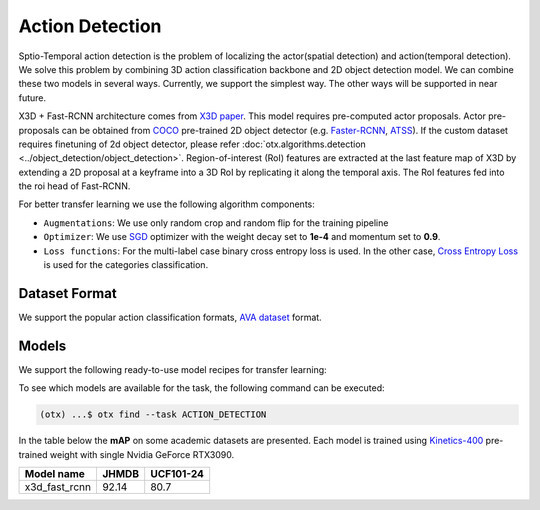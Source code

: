 Action Detection
================

Sptio-Temporal action detection is the problem of localizing the actor(spatial detection) and action(temporal detection). We solve this problem by combining 3D action classification backbone and 2D object detection model. We can combine these two models in several ways. Currently, we support the simplest way. The other ways will be supported in near future.

X3D + Fast-RCNN architecture comes from `X3D paper <https://arxiv.org/abs/2004.04730>`_. This model requires pre-computed actor proposals. Actor pre-proposals can be obtained from `COCO <https://cocodataset.org/#home>`_ pre-trained 2D object detector (e.g. `Faster-RCNN <https://arxiv.org/abs/1506.01497>`_, `ATSS <https://arxiv.org/abs/1912.02424>`_). If the custom dataset requires finetuning of 2d object detector, please refer :doc:`otx.algorithms.detection <../object_detection/object_detection>`. Region-of-interest (RoI) features are extracted at the last feature map of X3D by extending a 2D proposal at a keyframe into a 3D RoI by replicating it along the temporal axis. The RoI features fed into the roi head of Fast-RCNN.

For better transfer learning we use the following algorithm components:

- ``Augmentations``: We use only random crop and random flip for the training pipeline

- ``Optimizer``: We use `SGD <https://en.wikipedia.org/wiki/Stochastic_gradient_descent>`_ optimizer with the weight decay set to **1e-4** and momentum set to **0.9**.

- ``Loss functions``: For the multi-label case binary cross entropy loss is used. In the other case, `Cross Entropy Loss <https://en.wikipedia.org/wiki/Cross_entropy>`_ is used for the categories classification.

**************
Dataset Format
**************

We support the popular action classification formats, `AVA dataset <http://research.google.com/ava/>`_ format.


******
Models
******

We support the following ready-to-use model recipes for transfer learning:

+-----------------------------------------------------------------------------------------------------------------------------------------------------------------------------------------+---------------+---------------------+-------------------------+
| Recipe ID                                                                                                                                                                             | Name          | Complexity (GFLOPs) | Model size (MB)         |
+=========================================================================================================================================================================================+===============+=====================+=========================+
| `Custom_Action_Detection_X3D_FAST_RCNN <https://github.com/openvinotoolkit/training_extensions/blob/develop/src/otx/recipe/action/action_detection/x3d_fast_rcnn.yaml>`_                | x3d_fast_rcnn | 13.04               | 8.32                    |
+-----------------------------------------------------------------------------------------------------------------------------------------------------------------------------------------+---------------+---------------------+-------------------------+

To see which models are available for the task, the following command can be executed:

.. code-block:: shell

        (otx) ...$ otx find --task ACTION_DETECTION

In the table below the **mAP** on some academic datasets are presented. Each model is trained using `Kinetics-400 <https://www.deepmind.com/open-source/kinetics>`_ pre-trained weight with single Nvidia GeForce RTX3090.

+----------------+-------+-----------+
| Model name     | JHMDB | UCF101-24 |
+================+=======+===========+
| x3d_fast_rcnn  | 92.14 |   80.7    |
+----------------+-------+-----------+
